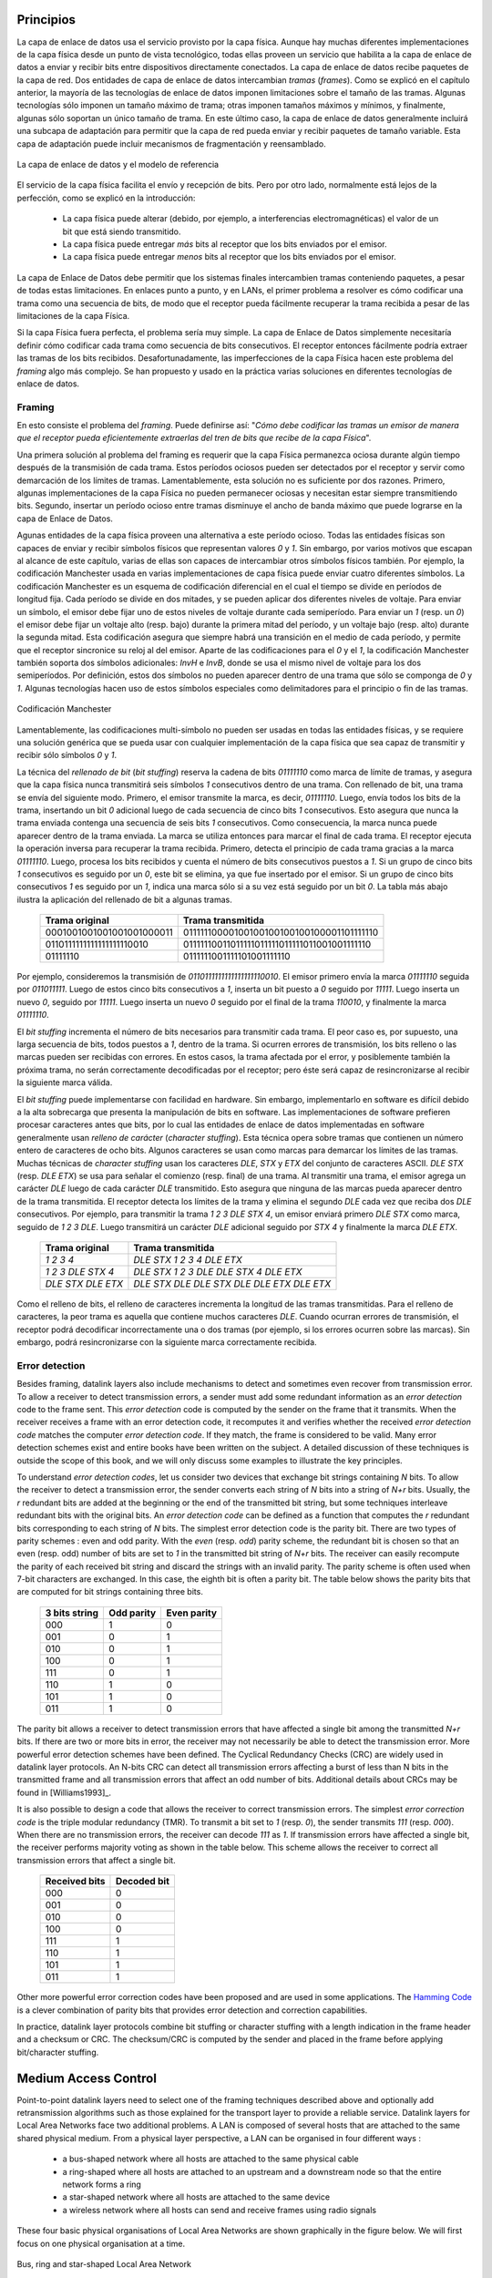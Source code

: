 .. Copyright |copy| 2010 by Olivier Bonaventure
.. This file is licensed under a `creative commons licence <http://creativecommons.org/licenses/by/3.0/>`_

Principios
##########

.. The datalink layer uses the service provided by the physical layer. Although there are many different implementations of the physical layer from a technological perspective, they all provide a service that enables the datalink layer to send and receive bits between directly connected devices. The datalink layer receives packets from the network layer. Two datalink layer entities exchange `frames`. As explained in the previous chapter, most datalink layer technologies impose limitations on the size of the frames. Some technologies only impose a maximum frame size, others enforce both minimum and maximum frames sizes and finally some technologies only support a single frame size. In the latter case, the datalink layer will usually include an adaptation sublayer to allow the network layer to send and receive variable-length packets. This adaptation layer may include fragmentation and reassembly mechanisms.
La capa de enlace de datos usa el servicio provisto por la capa física. Aunque hay muchas diferentes implementaciones de la capa física desde un punto de vista tecnológico, todas ellas proveen un servicio que habilita a la capa de enlace de datos a enviar y recibir bits entre dispositivos directamente conectados. La capa de enlace de datos recibe paquetes de la capa de red. Dos entidades de capa de enlace de datos intercambian `tramas` (`frames`). Como se explicó en el capítulo anterior, la mayoría de las tecnologías de enlace de datos imponen limitaciones sobre el tamaño de las tramas. Algunas tecnologías sólo imponen un tamaño máximo de trama; otras imponen tamaños máximos y mínimos, y finalmente, algunas sólo soportan un único tamaño de trama. En este último caso, la capa de enlace de datos generalmente incluirá una subcapa de adaptación para permitir que la capa de red pueda enviar y recibir paquetes de tamaño variable. Esta capa de adaptación puede incluir mecanismos de fragmentación y reensamblado.


.. figure:: png/lan-fig-003-c.png
   :align: center
   :scale: 70
   
   La capa de enlace de datos y el modelo de referencia 
..   The datalink layer and the reference model


.. The physical layer service facilitates the sending and receiving of bits. Furthermore, it is usually far from perfect as explained in the introduction :
El servicio de la capa física facilita el envío y recepción de bits. Pero por otro lado, normalmente está lejos de la perfección, como se explicó en la introducción:

 - La capa física puede alterar (debido, por ejemplo, a interferencias electromagnéticas) el valor de un bit que está siendo transmitido. 
 - La capa física puede entregar `más` bits al receptor que los bits enviados por el emisor.
 - La capa física puede entregar `menos` bits al receptor que los bits enviados por el emisor.

.. - the Physical layer may change, e.g. due to electromagnetic interferences, the value of a bit being transmitted
.. - the Physical layer may deliver `more` bits to the receiver than the bits sent by the sender
.. - the Physical layer may deliver `fewer` bits to the receiver than the bits sent by the sender

.. The datalink layer must allow endsystems to exchange frames containing packets despite all of these limitations. On point-to-point links and Local Area Networks, the first problem to be solved is how to encode a frame as a sequence of bits, so that the receiver can easily recover the received frame despite the limitations of the physical layer.
La capa de Enlace de Datos debe permitir que los sistemas finales intercambien tramas conteniendo paquetes, a pesar de todas estas limitaciones. En enlaces punto a punto, y en LANs, el primer problema a resolver es cómo codificar una trama como una secuencia de bits, de modo que el receptor pueda fácilmente recuperar la trama recibida a pesar de las limitaciones de la capa Física.




.. index:: framing

.. If the physical layer were perfect, the problem would be very simple. The datalink layer would simply need to define how to encode each frame as a sequence of consecutive bits. The receiver would then easily be able to extract the frames from the received bits. Unfortunately, the imperfections of the physical layer make this framing problem slightly more complex. Several solutions have been proposed and are used in practice in different datalink layer technologies.
Si la capa Física fuera perfecta, el problema sería muy simple. La capa de Enlace de Datos simplemente necesitaría definir cómo codificar cada trama como secuencia de bits consecutivos. El receptor entonces fácilmente podría extraer las tramas de los bits recibidos. Desafortunadamente, las imperfecciones de la capa Física hacen este problema del `framing` algo más complejo. Se han propuesto y usado en la práctica varias soluciones en diferentes tecnologías de enlace de datos.

Framing
=======

.. This is the `framing` problem. It can be defined as : "`How does a sender encode frames so that the receiver can efficiently extract them from the stream of bits that it receives from the physical layer`". 
En esto consiste el problema del `framing`. Puede definirse así: "`Cómo debe codificar las tramas un emisor de manera que el receptor pueda eficientemente extraerlas del tren de bits que recibe de la capa Física`".

.. A first solution to solve the framing problem is to require the physical layer to remain idle for some time after the transmission of each frame. These idle periods can be detected by the receiver and serve as a marker to delineate frame boundaries. Unfortunately, this solution is not sufficient for two reasons. First, some physical layers cannot remain idle and always need to transmit bits. Second, inserting an idle period between frames decreases the maximum bandwidth that can be achieved by the datalink layer.
Una primera solución al problema del framing es requerir que la capa Física permanezca ociosa durante algún tiempo después de la transmisión de cada trama. Estos períodos ociosos pueden ser detectados por el receptor y servir como demarcación de los límites de tramas. Lamentablemente, esta solución no es suficiente por dos razones. Primero, algunas implementaciones de la capa Física no pueden permanecer ociosas y necesitan estar siempre transmitiendo bits. Segundo, insertar un período ocioso entre tramas disminuye el ancho de banda máximo que puede lograrse en la capa de Enlace de Datos.

.. index:: Manchester encoding

.. Some physical layers provide an alternative to this idle period. All physical layers are able to send and receive physical symbols that represent values `0` and `1`. However, for various reasons that are outside the scope of this chapter, several physical layers are able to exchange other physical symbols as well. For example, the Manchester encoding used in several physical layers can send four different symbols. The Manchester encoding is a differential encoding scheme in which time is divided into fixed-length periods. Each period is divided in two halves and two different voltage levels can  be applied. To send a symbol, the sender must set one of these two voltage levels during each half period. To send a `1` (resp. `0`), the sender must set a high (resp. low) voltage during the first half of the period and a low (resp. high) voltage during the second half. This encoding ensures that there will be a transition at the middle of each period and allows the receiver to synchronise its clock to the sender's clock. Apart from the encodings for `0` and `1`, the Manchester encoding also supports two additional symbols : `InvH` and `InvB`  where the same voltage level is used for the two half periods. By definition, these two symbols cannot appear inside a frame which is only composed of `0` and `1`. Some technologies use these special symbols as markers for the beginning or end of frames.

Agunas entidades de la capa física proveen una alternativa a este período ocioso. Todas las entidades físicas son capaces de enviar y recibir símbolos físicos que representan valores `0` y `1`. Sin embargo, por varios motivos que escapan al alcance de este capítulo, varias de ellas son capaces de intercambiar otros símbolos físicos también. Por ejemplo, la codificación Manchester usada en varias implementaciones de capa física puede enviar cuatro diferentes símbolos. La codificación Manchester es un esquema de codificación diferencial en el cual el tiempo se divide en períodos de longitud fija. Cada período se divide en dos mitades, y se pueden aplicar dos diferentes niveles de voltaje. Para enviar un símbolo, el emisor debe fijar uno de estos niveles de voltaje durante cada semiperíodo. Para enviar un `1` (resp. un `0`) el emisor debe fijar un voltaje alto (resp. bajo) durante la primera mitad del período, y un voltaje bajo (resp. alto) durante la segunda mitad. Esta codificación asegura que siempre habrá una transición en el medio de cada período, y permite que el receptor sincronice su reloj al del emisor. Aparte de las codificaciones para el `0` y el `1`, la codificación Manchester también soporta dos símbolos adicionales: `InvH` e `InvB`, donde se usa el mismo nivel de voltaje para los dos semiperíodos. Por definición, estos dos símbolos no pueden aparecer dentro de una trama que sólo se componga de `0` y `1`. Algunas tecnologías hacen uso de estos símbolos especiales como delimitadores para el principio o fin de las tramas.

.. figure:: png/lan-fig-006-c.png
   :align: center
   :scale: 70
   
   Codificación Manchester
..   Manchester encoding

.. index:: bit stuffing, stuffing (bit)

.. Unfortunately, multi-symbol encodings cannot be used by all physical layers and a generic solution which can be used with any physical layer that is able to transmit and receive only `0` and `1` is required. This generic solution is called `stuffing` and two variants exist : `bit stuffing` and `character stuffing`. To enable a receiver to easily delineate the frame boundaries, these two techniques reserve special bit strings as frame boundary markers and encode the frames so that these special bit strings do not appear inside the frames.
Lamentablemente, las codificaciones multi-símbolo no pueden ser usadas en todas las entidades físicas, y se requiere una solución genérica que se pueda usar con cualquier implementación de la capa física que sea capaz de transmitir y recibir sólo símbolos `0` y `1`.

.. `Bit stuffing` reserves the `01111110` bit string as the frame boundary marker and ensures that there will never be six consecutive `1` symbols transmitted by the physical layer inside a frame. With bit stuffing, a frame is sent as follows. First, the sender transmits the marker, i.e. `01111110`. Then, it sends all the bits of the frame and inserts an additional bit set to `0` after each sequence of five consecutive `1` bits. This ensures that the sent frame never contains a sequence of six consecutive bits set to `1`. As a consequence, the marker pattern cannot appear inside the frame sent. The marker is also sent to mark the end of the frame. The receiver performs the opposite to decode a received frame. It first detects the beginning of the frame thanks to the `01111110` marker. Then, it processes the received bits and counts the number of consecutive bits set to `1`. If a `0` follows five consecutive bits set to `1`, this bit is removed since it was inserted by the sender. If a `1` follows five consecutive bits sets to `1`, it indicates a marker if it is followed by a bit set to `0`. The table below illustrates the application of bit stuffing to some frames.

La técnica del `rellenado de bit` (`bit stuffing`) reserva la cadena de bits `01111110` como  marca de límite de tramas, y asegura que la capa física nunca transmitirá seis símbolos `1` consecutivos dentro de una trama. Con rellenado de bit, una trama se envía del siguiente modo. Primero, el emisor transmite la marca, es decir, `01111110`. Luego, envía todos los bits de la trama, insertando un bit `0` adicional luego de cada secuencia de cinco bits `1` consecutivos. Esto asegura que nunca la trama enviada contenga una secuencia de seis bits `1` consecutivos. Como consecuencia, la marca nunca puede aparecer dentro de la trama enviada. La marca se utiliza entonces para marcar el final de cada trama. El receptor ejecuta la operación inversa para recuperar la trama recibida. Primero, detecta el principio de cada trama gracias a la marca `01111110`. Luego, procesa los bits recibidos y cuenta el número de bits consecutivos puestos a `1`. Si un  grupo de cinco bits `1` consecutivos es seguido por un `0`, este bit se elimina, ya que fue insertado por el emisor. Si un grupo de cinco bits consecutivos `1` es seguido por un `1`, indica una marca sólo si a su vez está seguido por un bit `0`. La tabla más abajo ilustra la aplicación del rellenado de bit a algunas tramas.

 ===========================   =============================================
 Trama original	      	       Trama transmitida
 ===========================   =============================================
 0001001001001001001000011     01111110000100100100100100100001101111110
 0110111111111111111110010     01111110011011111011111011111011001001111110
 01111110		       0111111001111101001111110
 ===========================   =============================================
 

.. For example, consider the transmission of `0110111111111111111110010`. The sender will first send the `01111110` marker followed by `011011111`. After these five consecutive bits set to `1`, it inserts a bit set to `0` followed by `11111`. A new `0` is inserted, followed by `11111`. A new `0` is inserted followed by the end of the frame `110010` and the `01111110` marker.
Por ejemplo, consideremos la transmisión de `0110111111111111111110010`. El emisor primero envía la marca `01111110` seguida por `011011111`. Luego de estos cinco bits consecutivos a `1`, inserta un bit puesto a `0` seguido por  `11111`. Luego inserta un nuevo `0`, seguido por `11111`. Luego inserta un nuevo `0` seguido por el final de la trama `110010`, y finalmente la marca `01111110`.


.. `Bit stuffing` increases the number of bits required to transmit each frame. The worst case for bit stuffing is of course a long sequence of bits set to `1` inside the frame. If transmission errors occur, stuffed bits or markers can be in error. In these cases, the frame affected by the error and possibly the next frame will not be correctly decoded by the receiver, but it will be able to resynchronise itself at the next valid marker. 
El `bit stuffing` incrementa el número de bits necesarios para transmitir cada trama. El peor caso es, por supuesto, una larga secuencia de bits, todos puestos a `1`, dentro de la trama. Si ocurren errores de transmisión, los bits relleno o las marcas pueden ser recibidas con errores. En estos casos, la trama afectada por el error, y posiblemente también la próxima trama, no serán correctamente decodificadas por el receptor; pero éste será capaz de resincronizarse al recibir la siguiente marca válida.

.. index:: character stuffing, stuffing (character), relleno de carácter

.. `Bit stuffing` can be easily implemented in hardware. However, implementing it in software is difficult given the higher overhead of bit manipulations in software. Software implementations prefer to process characters than bits, software-based datalink layers usually use `character stuffing`. This technique operates on frames that contain an integer number of 8-bit characters. Some characters are used as markers to delineate the frame boundaries. Many `character stuffing` techniques use the `DLE`, `STX` and `ETX` characters of the ASCII character set. `DLE STX` (resp. `DLE ETX`) is used to mark the beginning (end) of a frame. When transmitting a frame, the sender adds a `DLE` character after each transmitted `DLE` character. This ensures that none of the markers can appear inside the transmitted frame. The receiver detects the frame boundaries and removes the second `DLE` when it receives two consecutive `DLE` characters. For example, to transmit frame `1 2 3 DLE STX 4`, a sender will first send `DLE STX` as a marker, followed by `1 2 3 DLE`. Then, the sender transmits an additional `DLE` character followed by `STX 4` and the `DLE ETX` marker.

El `bit stuffing` puede implementarse con facilidad en hardware. Sin embargo, implementarlo en software es difícil debido a la alta sobrecarga que presenta la manipulación de bits en software. Las implementaciones de software prefieren procesar caracteres antes que bits, por lo cual las entidades de enlace de datos implementadas en software generalmente usan `relleno de carácter` (`character stuffing`). Esta técnica opera sobre tramas que contienen un número entero de caracteres de ocho bits. Algunos caracteres se usan como marcas para demarcar los límites de las tramas.  Muchas técnicas de `character stuffing` usan los caracteres `DLE`, `STX` y `ETX` del conjunto de caracteres ASCII. `DLE STX` (resp. `DLE ETX`) se usa para señalar el comienzo (resp. final) de una trama. Al transmitir una trama, el emisor agrega un carácter `DLE` luego de cada carácter `DLE` transmitido. Esto asegura que ninguna de las marcas pueda aparecer dentro de la trama transmitida. El receptor detecta los límites de la trama y elimina el segundo `DLE` cada vez que reciba dos `DLE` consecutivos. Por ejemplo, para transmitir la trama `1 2 3 DLE STX 4`, un emisor enviará primero `DLE STX` como marca, seguido de `1 2 3 DLE`. Luego transmitirá un carácter `DLE` adicional seguido por `STX 4` y finalmente la marca `DLE ETX`.

 ===========================   =============================================
 Trama original	      	       Trama transmitida
 ===========================   =============================================
 `1 2 3 4`		       `DLE STX 1 2 3 4 DLE ETX`
 `1 2 3 DLE STX 4`	       `DLE STX 1 2 3 DLE DLE STX 4 DLE ETX`
 `DLE STX DLE ETX`	       `DLE STX DLE DLE STX DLE DLE ETX DLE ETX`
 ===========================   =============================================

.. `Character stuffing` , like bit stuffing, increases the length of the transmitted frames. For `character stuffing`, the worst frame is a frame containing many `DLE` characters. When transmission errors occur, the receiver may incorrectly decode one or two frames (e.g. if the errors occur in the markers). However, it will be able to resynchronise itself with the next correctly received markers.
Como el relleno de bits, el relleno de caracteres incrementa la longitud de las tramas transmitidas. Para el relleno de caracteres, la peor trama es aquella que contiene muchos caracteres `DLE`. Cuando ocurran errores de transmisión, el receptor podrá decodificar incorrectamente una o dos tramas (por ejemplo, si los errores ocurren sobre las marcas). Sin embargo, podrá resincronizarse con la siguiente marca correctamente recibida.

Error detection
===============

Besides framing, datalink layers also include mechanisms to detect and sometimes even recover from transmission error. To allow a receiver to detect transmission errors, a sender must add some redundant information as an `error detection` code to the frame sent. This `error detection` code is computed by the sender on the frame that it transmits. When the receiver receives a frame with an error detection code, it recomputes it and verifies whether the received `error detection code` matches the computer `error detection code`. If they match, the frame is considered to be valid. Many error detection schemes exist and entire books have been written on the subject. A detailed discussion of these techniques is outside the scope of this book, and we will only discuss some examples to illustrate the key principles.

To understand `error detection codes`, let us consider two devices that exchange bit strings containing `N` bits. To allow the receiver to detect a transmission error, the sender converts each string of `N` bits into a string of `N+r` bits. Usually, the `r` redundant bits are added at the beginning or the end of the transmitted bit string, but some techniques interleave redundant bits with the original bits. An `error detection code` can be defined as a function that computes the `r` redundant bits corresponding to each string of `N` bits. The simplest error detection code is the parity bit. There are two types of parity schemes : even and odd parity. With the `even` (resp. `odd`) parity scheme, the redundant bit is chosen so that an even (resp. odd) number of bits are set to `1` in the transmitted bit string of `N+r` bits. The receiver can easily recompute the parity of each received bit string and discard the strings with an invalid parity. The parity scheme is often used when 7-bit characters are exchanged. In this case, the eighth bit is often a parity bit. The table below shows the parity bits that are computed for bit strings containing three bits. 

  ====================    ==========   	   ===========
  3 bits string		  Odd parity	   Even parity	 
  ====================    ==========	   ===========
  000	     		  1		   0
  001			  0		   1
  010			  0		   1
  100			  0		   1
  111			  0		   1
  110			  1		   0
  101			  1		   0
  011			  1		   0
  ====================    ==========       ===========

The parity bit allows a receiver to detect transmission errors that have affected a single bit among the transmitted `N+r` bits. If there are two or more bits in error, the receiver may not necessarily be able to detect the transmission error. More powerful error detection schemes have been defined. The Cyclical Redundancy Checks (CRC) are widely used in datalink layer protocols. An N-bits CRC can detect all transmission errors affecting a burst of less than N bits in the transmitted frame and all transmission errors that affect an odd number of bits. Additional details about CRCs may be found in [Williams1993]_.

It is also possible to design a code that allows the receiver to correct transmission errors. The simplest `error correction code` is the triple modular redundancy (TMR). To transmit a bit set to `1` (resp. `0`), the sender transmits `111` (resp. `000`). When there are no transmission errors, the receiver can decode `111` as `1`. If transmission errors have affected a single bit, the receiver performs majority voting as shown in the table below. This scheme allows the receiver to correct all transmission errors that affect a single bit. 

  ====================    =============
  Received bits           Decoded bit
  ====================    =============
	 000	     		0
	 001			0
	 010			0
	 100			0
	 111			1
	 110			1
	 101			1
	 011			1
  ====================    =============

Other more powerful error correction codes have been proposed and are used in some applications. The `Hamming Code <http://en.wikipedia.org/wiki/Hamming_code>`_ is a clever combination of parity bits that provides error detection and correction capabilities. 


In practice, datalink layer protocols combine bit stuffing or character stuffing with a length indication in the frame header and a checksum or CRC. The checksum/CRC is computed by the sender and placed in the frame before applying bit/character stuffing.


Medium Access Control
#####################

Point-to-point datalink layers need to select one of the framing techniques described above and optionally add retransmission algorithms such as those explained for the transport layer to provide a reliable service. Datalink layers for Local Area Networks face two additional problems. A LAN is composed of several hosts that are attached to the same shared physical medium. From a physical layer perspective, a LAN can be organised in four different ways :

 - a bus-shaped network where all hosts are attached to the same physical cable
 - a ring-shaped where all hosts are attached to an upstream and a downstream node so that the entire network forms a ring
 - a star-shaped network where all hosts are attached to the same device
 - a wireless network where all hosts can send and receive frames using radio signals

These four basic physical organisations of Local Area Networks are shown graphically in the figure below. We will first focus on one physical organisation at a time.

.. figure:: svg/bus-ring-star.png
   :align: center
   :scale: 90
   
   Bus, ring and star-shaped Local Area Network 


.. index:: collision

The common problem among all of these network organisations is how to efficiently share the access to the Local Area Network. If two devices send a frame at the same time, the two electrical, optical or radio signals that correspond to these frames will appear at the same time on the transmission medium and a receiver will not be able to decode either frame. Such simultaneous transmissions are called `collisions`. A `collision` may involve frames transmitted by two or more devices attached to the Local Area Network. Collisions are the main cause of errors in wired Local Area Networks.


All Local Area Network technologies rely on a `Medium Access Control` algorithm to regulate the transmissions to either minimise or avoid collisions. There are two broad families of `Medium Access Control` algorithms :

 #. `Deterministic` or `pessimistic` MAC algorithms. These algorithms assume that collisions are a very severe problem and that they must be completely avoided. These algorithms ensure that at any time, at most one device is allowed to send a frame on the LAN. This is usually achieved by using a distributed protocol which elects one device that is allowed to transmit at each time. A deterministic MAC algorithm ensures that no collision will happen, but there is some overhead in regulating the transmission of all the devices attached to the LAN.
 #. `Stochastic` or `optimistic` MAC algorithms. These algorithms assume that collisions are part of the normal operation of a Local Area Network. They aim to minimise the number of collisions, but they do not try to avoid all collisions. Stochastic algorithms are usually easier to implement than deterministic ones.


We first discuss a simple deterministic MAC algorithm and then we describe several important optimistic algorithms, before coming back to a distributed and deterministic MAC algorithm.


Static allocation methods
=========================

A first solution to share the available resources among all the devices attached to one Local Area Network is to define, `a priori`, the distribution of the transmission resources among the different devices. If `N` devices need to share the transmission capacities of a LAN operating at `b` Mbps, each device could be allocated a bandwidth of :math:`\frac{b}{N}` Mbps. 

.. index:: Frequency Division Multiplexing, FDM

Limited resources need to be shared in other environments than Local Area Networks. Since the first radio transmissions by `Marconi <http://en.wikipedia.org/wiki/Guglielmo_Marconi>`_ more than one century ago, many applications that exchange information through radio signals have been developed. Each radio signal is an electromagnetic wave whose power is centered around a given frequency. The radio spectrum corresponds to frequencies ranging between roughly 3 KHz and 300 GHz. Frequency allocation plans negotiated among governments reserve most frequency ranges for specific applications such as broadcast radio, broadcast television, mobile communications, aeronautical radio navigation, amateur radio, satellite, etc. Each frequency range is then subdivided into channels and each channel can be reserved for a given application, e.g. a radio broadcaster in a given region.


.. index:: Wavelength Division Multiplexing, WDM

`Frequency Division Multiplexing` (FDM) is a static allocation scheme in which a frequency is allocated to each device attached to the shared medium. As each device uses a different transmission frequency, collisions cannot occur. In optical networks, a variant of FDM called `Wavelength Division Multiplexing` (WDM) can be used. An optical fiber can transport light at different wavelengths without interference. With WDM, a different wavelength is allocated to each of the devices that share the same optical fiber.


.. index:: Time Division Multiplexing

`Time Division Multiplexing` (TDM) is a static bandwidth allocation method that was initially defined for the telephone network. In the fixed telephone network, a voice conversation is usually transmitted as a 64 Kbps signal. Thus, a telephone conservation generates 8 KBytes per second or one byte every 125 microseconds. Telephone conversations often need to be multiplexed together on a single line. For example, in Europe, thirty 64 Kbps voice signals are multiplexed over a single 2 Mbps (E1) line. This is done by using  `Time Division Multiplexing` (TDM). TDM divides the transmission opportunities into slots. In the telephone network, a slot corresponds to 125 microseconds. A position inside each slot is reserved for each voice signal. The figure below illustrates TDM on a link that is used to carry four voice conversations. The vertical lines represent the slot boundaries and the letters the different voice conversations. One byte from each voice conversation is sent during each 125 microseconds slot. The byte corresponding to a given conversation is always sent at the same position in each slot.


.. figure:: png/lan-fig-012-c.png
   :align: center
   :scale: 70
   
   Time-division multiplexing 


TDM as shown above can be completely static, i.e. the same conversations always share the link, or dynamic. In the latter case, the two endpoints of the link must exchange messages specifying which conversation uses which byte inside each slot. Thanks to these signalling messages, it is possible to dynamically add and remove voice conversations from a given link. 

TDM and FDM are widely used in telephone networks to support fixed bandwidth conversations. Using them in Local Area Networks that support computers would probably be inefficient. Computers usually do not send information at a fixed rate. Instead, they often have an on-off behaviour. During the on period, the computer tries to send at the highest possible rate, e.g. to transfer a file. During the off period, which is often much longer than the on period, the computer does not transmit any packet. Using a static allocation scheme for computers attached to a LAN would lead to huge inefficiencies, as they would only be able to transmit at :math:`\frac{1}{N}` of the total bandwidth during their on period, despite the fact that the other computers are in their off period and thus do not need to transmit any information. The dynamic MAC algorithms discussed in the remainder of this chapter aim solve this problem.


ALOHA
=====

.. index:: packet radio

In the 1960s, computers were mainly mainframes with a few dozen terminals attached to them. These terminals were usually in the same building as the mainframe and were directly connected to it. In some cases, the terminals were installed in remote locations and connected through a :term:`modem` attached to a :term:`dial-up  line`. The university of Hawaii chose a different organisation. Instead of using telephone lines to connect the distant terminals, they developed the first `packet radio` technology [Abramson1970]_. Until then, computer networks were built on top of either the telephone network or physical cables. ALOHANet showed that it was possible to use radio signals to interconnect computers.

.. index:: ALOHA

The first version of ALOHANet, described in [Abramson1970]_, operated as follows: First, the terminals and the mainframe exchanged fixed-length frames composed of 704 bits. Each frame contained 80 8-bit characters, some control bits and parity information to detect transmission errors. Two channels in the 400 MHz range were reserved for the operation of ALOHANet. The first channel was used by the mainframe to send frames to all terminals. The second channel was shared among all terminals to send frames to the mainframe. As all terminals share the same transmission channel, there is a risk of collision. To deal with this problem as well as transmission errors, the mainframe verified the parity bits of the received frame and sent an acknowledgement on its channel for each correctly received frame. The terminals on the other hand had to retransmit the unacknowledged frames. As for TCP, retransmitting these frames immediately upon expiration of a fixed timeout is not a good approach as several terminals may retransmit their frames at the same time leading to a network collapse. A better approach, but still far from perfect, is for each terminal to wait a random amount of time after the expiration of its retransmission timeout. This avoids synchronisation among multiple retransmitting terminals. 

The pseudo-code below shows the operation of an ALOHANet terminal. We use this python syntax for all Medium Access Control algorithms described in this chapter. The algorithm is applied to each new frame that needs to be transmitted. It attempts to transmit a frame at most `max` times (`while loop`). Each transmission attempt is performed as follows: First, the frame is sent. Each frame is protected by a timeout. Then, the terminal waits for either a valid acknowledgement frame or the expiration of its timeout. If the terminal receives an acknowledgement, the frame has been delivered correctly and the algorithm terminates. Otherwise, the terminal waits for a random time and attempts to retransmit the frame. 

.. code-block:: python

 # ALOHA
 N=1
 while N<= max :
    send(frame)
    wait(ack_on_return_channel or timeout)
    if (ack_on_return_channel):
       	break  # transmission was successful
    else:
	# timeout 
	wait(random_time)
	N=N+1
  else:		
    # Too many transmission attempts

[Abramson1970]_ analysed the performance of ALOHANet under particular assumptions and found that ALOHANet worked well when the channel was lightly loaded. In this case, the frames are rarely retransmitted and the `channel traffic`, i.e. the total number of (correct and retransmitted) frames transmitted per unit of time is close to the `channel utilization`, i.e. the number of correctly transmitted frames per unit of time. Unfortunately, the analysis also reveals that the `channel utilization` reaches its maximum at :math:`\frac{1}{2 \times e}=0.186` times the channel bandwidth. At higher utilization, ALOHANet becomes unstable and the network collapses due to collided retransmissions.


.. note:: Amateur packet radio

 Packet radio technologies have evolved in various directions since the first experiments performed at the University of Hawaii. The Amateur packet radio service developed by amateur radio operators is one of the descendants ALOHANet. Many amateur radio operators are very interested in new technologies and they often spend countless hours developing new antennas or transceivers. When the first personal computers appeared, several amateur radio operators designed radio modems and their own datalink layer protocols [KPD1985]_ [BNT1997]_. This network grew and it was possible to connect to servers in several European countries by only using packet radio relays. Some amateur radio operators also developed TCP/IP protocol stacks that were used over the packet radio service. Some parts of the `amateur packet radio network <http://www.ampr.org/>`_ are connected to the global Internet and use the `44.0.0.0/8` prefix. 

.. index:: slotted ALOHA

Many improvements to ALOHANet have been proposed since the publication of [Abramson1970]_, and this technique, or some of its variants, are still found in wireless networks today. The slotted technique proposed in [Roberts1975]_ is important because it shows that a simple modification can significantly improve channel utilization. Instead of allowing all terminals to transmit at any time, [Roberts1975]_ proposed to divide time into slots and allow terminals to transmit only at the beginning of each slot. Each slot corresponds to the time required to transmit one fixed size frame. In practice, these slots can be imposed by a single clock that is received by all terminals. In ALOHANet, it could have been located on the central mainframe. The analysis in [Roberts1975]_ reveals that this simple modification improves the channel utilization by a factor of two. 
	
.. index:: CSMA, Carrier Sense Multiple Access


Carrier Sense Multiple Access
=============================


ALOHA and slotted ALOHA can easily be implemented, but unfortunately, they can only be used in networks that are very lightly loaded. Designing a network for a very low utilisation is possible, but it clearly increases the cost of the network. To overcome the problems of ALOHA, many Medium Access Control mechanisms have been proposed which improve channel utilization. Carrier Sense Multiple Access (CSMA) is a significant improvement compared to ALOHA. CSMA requires all nodes to listen to the transmission channel to verify that it is free before transmitting a frame [KT1975]_. When a node senses the channel to be busy, it defers its transmission until the channel becomes free again. The pseudo-code below provides a more detailed description of the operation of CSMA. 

.. index:: persistent CSMA, CSMA (persistent)

.. code-block:: text

  # persistent CSMA
  N=1
  while N<= max :
    wait(channel_becomes_free)
    send(frame)
    wait(ack or timeout)
    if ack :
       	break  # transmission was successful
    else :
	# timeout 
	N=N+1
  # end of while loop 
    # Too many transmission attempts

The above pseudo-code is often called `persistent CSMA` [KT1975]_ as the terminal will continuously listen to the channel and transmit its frame as soon as the channel becomes free. Another important variant of CSMA is the `non-persistent CSMA` [KT1975]_. The main difference between persistent and non-persistent CSMA described in the pseudo-code below is that a non-persistent CSMA node does not continuously listen to the channel to determine when it becomes free. When a non-persistent CSMA terminal senses the transmission channel to be busy, it waits for a random time before sensing the channel again. This improves channel utilization compared to persistent CSMA. With persistent CSMA, when two terminals sense the channel to be busy, they will both transmit (and thus cause a collision) as soon as the channel becomes free. With non-persistent CSMA, this synchronisation does not occur, as the terminals wait a random time after having sensed the transmission channel. However, the higher channel utilization achieved by non-persistent CSMA comes at the expense of a slightly higher waiting time in the terminals when the network is lightly loaded. 


.. index:: non-persistent CSMA, CSMA (non-persistent)

.. code-block:: text

 # Non persistent CSMA
 N=1
 while N<= max :
    listen(channel)
    if free(channel):
       send(frame)	
       wait(ack or timeout)
       if received(ack) :
       	  break  # transmission was successful
       else :
	  # timeout 
	  N=N+1
    else:
       wait(random_time)
  # end of while loop		
    # Too many transmission attempts

[KT1975]_ analyzes in detail the performance of several CSMA variants. Under some assumptions about the transmission channel and the traffic, the analysis compares ALOHA, slotted ALOHA, persistent and non-persistent CSMA. Under these assumptions, ALOHA achieves a channel utilization of only 18.4% of the channel capacity. Slotted ALOHA is able to use 36.6% of this capacity. Persistent CSMA improves the utilization by reaching 52.9% of the capacity while non-persistent CSMA achieves 81.5% of the channel capacity. 

.. index:: Carrier Sense Multiple Access with Collision Detection, CSMA/CD

Carrier Sense Multiple Access with Collision Detection
======================================================


.. index:: speed of light

CSMA improves channel utilization compared to ALOHA. However, the performance can still be improved, especially in wired networks. Consider the situation of two terminals that are connected to the same cable. This cable could, for example, be a coaxial cable as in the early days of Ethernet [Metcalfe1976]_. It could also be built with twisted pairs. Before extending CSMA, it is useful to understand more intuitively, how frames are transmitted in such a network and how collisions can occur. The figure below illustrates the physical transmission of a frame on such a cable. To transmit its frame, host A must send an electrical signal on the shared medium. The first step is thus to begin the transmission of the electrical signal. This is point `(1)` in the figure below. This electrical signal will travel along the cable. Although electrical signals travel fast, we know that information cannot travel faster than the speed of light (i.e. 300.000 kilometers/second). On a coaxial cable, an electrical signal is slightly slower than the speed of light and 200.000 kilometers per second is a reasonable estimation. This implies that if the cable has a length of one kilometer, the electrical signal will need 5 microseconds to travel from one end of the cable to the other. The ends of coaxial cables are equipped with termination points that ensure that the electrical signal is not reflected back to its source. This is illustrated at point `(3)` in the figure, where the electrical signal has reached the left endpoint and host B. At this point, B starts to receive the frame being transmitted by A. Notice that there is a delay between the transmission of a bit on host A and its reception by host B. If there were other hosts attached to the cable, they would receive the first bit of the frame at slightly different times. As we will see later, this timing difference is a key problem for MAC algorithms. At point `(4)`, the electrical signal has reached both ends of the cable and occupies it completely. Host A continues to transmit the electrical signal until the end of the frame. As shown at point `(5)`, when the sending host stops its transmission, the electrical signal corresponding to the end of the frame leaves the coaxial cable. The channel becomes empty again once the entire electrical signal has been removed from the cable.

.. figure:: png/lan-fig-024-c.png
   :align: center
   :scale: 70
   
   Frame transmission on a shared bus 

Now that we have looked at how a frame is actually transmitted as an electrical signal on a shared bus, it is interesting to look in more detail at what happens when two hosts transmit a frame at almost the same time. This is illustrated in the figure below, where hosts A and B start their transmission at the same time (point `(1)`). At this time, if host C senses the channel, it will consider it to be free. This will not last a long time and at point `(2)` the electrical signals from both host A and host B reach host C. The combined electrical signal (shown graphically as the superposition of the two curves in the figure) cannot be decoded by host C. Host C detects a collision, as it receives a signal that it cannot decode. Since host C cannot decode the frames, it cannot determine which hosts are sending the colliding frames. Note that host A (and host B) will detect the collision after host C (point `(3)` in the figure below).


.. figure:: png/lan-fig-025-c.png
   :align: center
   :scale: 70
   
   Frame collision on a shared bus 



.. index:: collision detection, jamming

As shown above, hosts detect collisions when they receive an electrical signal that they cannot decode. In a wired network, a host is able to detect such a collision both while it is listening (e.g. like host C in the figure above) and also while it is sending its own frame. When a host transmits a frame, it can compare the electrical signal that it transmits with the electrical signal that it senses on the wire. At points `(1)` and `(2)` in the figure above, host A senses only its own signal. At point `(3)`, it senses an electrical signal that differs from its own signal and can thus detects the collision. At this point, its frame is corrupted and it can stop its transmission. The ability to detect collisions while transmitting is the starting point for the `Carrier Sense Multiple Access with Collision Detection (CSMA/CD)` Medium Access Control algorithm, which is used in Ethernet networks [Metcalfe1976]_ [802.3]_ . When an Ethernet host detects a collision while it is transmitting, it immediately stops its transmission. Compared with pure CSMA, CSMA/CD is an important improvement since when collisions occur, they only last until colliding hosts have detected it and stopped their transmission. In practice, when a host detects a collision, it sends a special jamming signal on the cable to ensure that all hosts have detected the collision.


To better understand these collisions, it is useful to analyse what would be the worst collision on a shared bus network. Let us consider a wire with two hosts attached at both ends, as shown in the figure below. Host A starts to transmit its frame and its electrical signal is propagated on the cable. Its propagation time depends on the physical length of the cable and the speed of the electrical signal. Let us use :math:`\tau` to represent this propagation delay in seconds. Slightly less than :math:`\tau` seconds after the beginning of the transmission of A's frame, B decides to start transmitting its own frame. After :math:`\epsilon` seconds, B senses A's frame, detects the collision and stops transmitting. The beginning of B's frame travels on the cable until it reaches host A. Host A can thus detect the collision at time :math:`\tau-\epsilon+\tau \approx 2\times\tau`. An important point to note is that a collision can only occur during the first :math:`2\times\tau` seconds of its transmission. If a collision did not occur during this period, it cannot occur afterwards since the transmission channel is busy after :math:`\tau` seconds and CSMA/CD hosts sense the transmission channel before transmitting their frame. 


.. figure:: png/lan-fig-027-c.png
   :align: center
   :scale: 70
   
   The worst collision on a shared bus


Furthermore, on the wired networks where CSMA/CD is used, collisions are almost the only cause of transmission errors that affect frames. Transmission errors that only affect a few bits inside a frame seldom occur in these wired networks. For this reason, the designers of CSMA/CD chose to completely remove the acknowledgement frames in the datalink layer. When a host transmits a frame, it verifies whether its transmission has been affected by a collision. If not, given the negligible Bit Error Ratio of the underlying network, it assumes that the frame was received correctly by its destination. Otherwise the frame is retransmitted after some delay.


Removing acknowledgements is an interesting optimisation as it reduces the number of frames that are exchanged on the network and the number of frames that need to be processed by the hosts. However, to use this optimisation, we must ensure that all hosts will be able to detect all the collisions that affect their frames. The problem is important for short frames. Let us consider two hosts, A and B, that are sending a small frame to host C as illustrated in the figure below. If the frames sent by A and B are very short, the situation illustrated below may occur. Hosts A and B send their frame and stop transmitting (point `(1)`). When the two short frames arrive at the location of host C, they collide and host C cannot decode them (point `(2)`). The two frames are absorbed by the ends of the wire. Neither host A nor host B have detected the collision. They both consider their frame to have been received correctly by its destination.


.. figure:: png/lan-fig-026-c.png
   :align: center
   :scale: 70
   
   The short-frame collision problem



.. index:: slot time (Ethernet)

To solve this problem, networks using CSMA/CD require hosts to transmit for at least :math:`2\times\tau` seconds. Since the network transmission speed is fixed for a given network technology, this implies that a technology that uses CSMA/CD enforces a minimum frame size. In the most popular CSMA/CD technology, Ethernet, :math:`2\times\tau` is called the `slot time` [#fslottime]_. 



.. index:: binary exponential back-off (CSMA/CD)

The last innovation introduced by CSMA/CD is the computation of the retransmission timeout. As for ALOHA, this timeout cannot be fixed, otherwise hosts could become synchronised and always retransmit at the same time. Setting such a timeout is always a compromise between the network access delay and the amount of collisions. A short timeout would lead to a low network access delay but with a higher risk of collisions. On the other hand, a long timeout would cause a long network access delay but a lower risk of collisions. The `binary exponential back-off` algorithm was introduced in CSMA/CD networks to solve this problem.

To understand `binary exponential back-off`, let us consider a collision caused by exactly two hosts. Once it has detected the collision, a host can either retransmit its frame immediately or defer its transmission for some time. If each colliding host flips a coin to decide whether to retransmit immediately or to defer its retransmission, four cases are possible :

 1. Both hosts retransmit immediately and a new collision occurs
 2. The first host retransmits immediately and the second defers its retransmission
 3. The second host retransmits immediately and the first defers its retransmission
 4. Both hosts defer their retransmission and a new collision occurs

In the second and third cases, both hosts have flipped different coins. The delay chosen by the host that defers its retransmission should be long enough to ensure that its retransmission will not collide with the immediate retransmission of the other host. However the delay should not be longer than the time necessary to avoid the collision, because if both hosts decide to defer their transmission, the network will be idle during this delay. The `slot time` is the optimal delay since it is the shortest delay that ensures that the first host will be able to retransmit its frame completely without any collision. 

If two hosts are competing, the algorithm above will avoid a second collision 50% of the time. However, if the network is heavily loaded, several hosts may be competing at the same time. In this case, the hosts should be able to automatically adapt their retransmission delay. The `binary exponential back-off` performs this adaptation based on the number of collisions that have affected a frame. After the first collision, the host flips a coin and waits 0 or 1 `slot time`. After the second collision, it generates a random number and waits 0, 1, 2 or 3 `slot times`, etc. The duration of the waiting time is doubled after each collision. The complete pseudo-code for the CSMA/CD algorithm is shown in the figure below. 


.. code-block:: text

 # CSMA/CD pseudo-code
 N=1
 while N<= max :
    wait(channel_becomes_free)
    send(frame)   
    wait_until (end_of_frame) or (collision)	
    if collision detected:
	stop transmitting
	send(jamming)
	k = min (10, N)
	r = random(0, 2k - 1) * slotTime
	wait(r*slotTime)
	N=N+1
    else :	
        wait(inter-frame_delay)
	break
  # end of while loop	
    # Too many transmission attempts
	

The inter-frame delay used in this pseudo-code is a short delay corresponding to the time required by a network adapter to switch from transmit to receive mode. It is also used to prevent a host from sending a continuous stream of frames without leaving any transmission opportunities for other hosts on the network. This contributes to the fairness of CSMA/CD. Despite this delay, there are still conditions where CSMA/CD is not completely fair [RY1994]_. Consider for example a network with two hosts : a server sending long frames and a client sending acknowledgments. Measurements reported in [RY1994]_ have shown that there are situations where the client could suffer from repeated collisions that lead it to wait for long periods of time due to the exponential back-off algorithm. 


.. [#fslottime] This name should not be confused with the duration of a transmission slot in slotted ALOHA. In CSMA/CD networks, the slot time is the time during which a collision can occur at the beginning of the transmission of a frame. In slotted ALOHA, the duration of a slot is the transmission time of an entire fixed-size frame.


.. index:: Carrier Sense Multiple Access with Collision Avoidance, CSMA/CA

Carrier Sense Multiple Access with Collision Avoidance
======================================================

The `Carrier Sense Multiple Access with Collision Avoidance` (CSMA/CA) Medium Access Control algorithm was designed for the popular WiFi wireless network technology [802.11]_. CSMA/CA also senses the transmission channel before transmitting a frame. Furthermore, CSMA/CA tries to avoid collisions by carefully tuning the timers used by CSMA/CA devices.


.. index:: Short Inter Frame Spacing, SIFS

CSMA/CA uses acknowledgements like CSMA. Each frame contains a sequence number and a CRC. The CRC is used to detect transmission errors while the sequence number is used to avoid frame duplication. When a device receives a correct frame, it returns a special acknowledgement frame to the sender. CSMA/CA introduces a small delay, named `Short Inter Frame Spacing`  (SIFS), between the reception of a frame and the transmission of the acknowledgement frame. This delay corresponds to the time that is required to switch the radio of a device between the reception and transmission modes.


.. index:: Distributed Coordination Function Inter Frame Space, DIFS, Extended Inter Frame Space, EIFS

Compared to CSMA, CSMA/CA defines more precisely when a device is allowed to send a frame. First, CSMA/CA defines two delays : `DIFS` and `EIFS`. To send a frame, a device must first wait until the channel has been idle for at least the `Distributed Coordination Function Inter Frame Space` (DIFS) if the previous frame was received correctly. However, if the previously received frame was corrupted, this indicates that there are collisions and the device must sense the channel idle for at least the `Extended Inter Frame Space` (EIFS), with :math:`SIFS<DIFS<EIFS`. The exact values for SIFS, DIFS and EIFS depend on the underlying physical layer [802.11]_. 

The figure below shows the basic operation of CSMA/CA devices. Before transmitting, host `A` verifies that the channel is empty for a long enough period. Then, its sends its data frame. After checking the validity of the received frame, the recipient sends an acknowledgement frame after a short SIFS delay. Host `C`, which does not participate in the frame exchange, senses the channel to be busy at the beginning of the data frame. Host `C` can use this information to determine how long the channel will be busy for. Note that as :math:`SIFS<DIFS<EIFS`, even a device that would start to sense the channel immediately after the last bit of the data frame could not decide to transmit its own frame during the transmission of the acknowledgement frame.


.. figure:: svg/datalink-fig-006-c.png
   :align: center
   :scale: 70
   
   Operation of a CSMA/CA device



.. index:: slotTime (CSMA/CA)

The main difficulty with CSMA/CA is when two or more devices transmit at the same time and cause collisions. This is illustrated in the figure below, assuming a fixed timeout after the transmission of a data frame. With CSMA/CA, the timeout after the transmission of a data frame is very small, since it corresponds to the SIFS plus the time required to transmit the acknowledgement frame.

.. figure:: svg/datalink-fig-007-c.png
   :align: center
   :scale: 70
   
   Collisions with CSMA/CA 

To deal with this problem, CSMA/CA relies on a backoff timer. This backoff timer is a random delay that is chosen by each device in a range that depends on the number of retransmissions for the current frame. The range grows exponentially with the retransmissions as in CSMA/CD. The minimum range for the backoff timer is :math:`[0,7*slotTime]` where the `slotTime` is a parameter that depends on the underlying physical layer. Compared to CSMA/CD's exponential backoff, there are two important differences to notice. First, the initial range for the backoff timer is seven times larger. This is because it is impossible in CSMA/CA to detect collisions as they happen. With CSMA/CA, a collision may affect the entire frame while with CSMA/CD it can only affect the beginning of the frame. Second, a CSMA/CA device must regularly sense the transmission channel during its back off timer. If the channel becomes busy (i.e. because another device is transmitting), then the back off timer must be frozen until the channel becomes free again. Once the channel becomes free, the back off timer is restarted. This is in contrast with CSMA/CD where the back off is recomputed after each collision. This is illustrated in the figure below. Host `A` chooses a smaller backoff than host `C`. When `C` senses the channel to be busy, it freezes its backoff timer and only restarts it once the channel is free again.


.. figure:: svg/datalink-fig-008-c.png
   :align: center
   :scale: 70
   
   Detailed example with CSMA/CA


The pseudo-code below summarises the operation of a CSMA/CA device. The values of the SIFS, DIFS, EIFS and slotTime depend on the underlying physical layer technology [802.11]_

.. code-block:: text

 # CSMA/CA simplified pseudo-code
 N=1
 while N<= max :
    waitUntil(free(channel)) 
    if correct(last_frame) :
       wait(channel_free_during_t >=DIFS)
    else:
       wait(channel_free_during_t >=EIFS)
       	
    back-off_time = int(random[0,min(255,7*(2^(N-1)))])*slotTime
    wait(channel free during backoff_time)
    # backoff timer is frozen while channel is sensed to be busy
    send(frame) 
    wait(ack or timeout)
    if received(ack)
       # frame received correctly
       break
    else:
       # retransmission required
       N=N+1

.. index:: hidden station problem

Another problem faced by wireless networks is often called the `hidden station problem`. In a wireless network, radio signals are not always propagated same way in all directions. For example, two devices separated by a wall may not be able to receive each other's signal while they could both be receiving the signal produced by a third host. This is illustrated in the figure below, but it can happen in other environments. For example, two devices that are on different sides of a hill may not be able to receive each other's signal while they are both able to receive the signal sent by a station at the top of the hill. Furthermore, the radio propagation conditions may change with time. For example, a truck may temporarily block the communication between two nearby devices. 


.. figure:: svg/datalink-fig-009-c.png
   :align: center
   :scale: 70
   
   The hidden station problem 



.. index:: Request To Send, RTS, Clear To Send, CTS

To avoid collisions in these situations, CSMA/CA allows devices to reserve the transmission channel for some time. This is done by using two control frames : `Request To Send` (RTS) and `Clear To Send` (CTS). Both are very short frames to minimize the risk of collisions. To reserve the transmission channel, a device sends a RTS frame to the intended recipient of the data frame. The RTS frame contains the duration of the requested reservation. The recipient replies, after a SIFS delay, with a CTS frame which also contains the duration of the reservation. As the duration of the reservation has been sent in both RTS and CTS, all hosts that could collide with either the sender or the reception of the data frame are informed of the reservation. They can compute the total duration of the transmission and defer their access to the transmission channel until then. This is illustrated in the figure below where host `A` reserves the transmission channel to send a data frame to host `B`. Host `C` notices the reservation and defers its transmission.

.. figure:: svg/datalink-fig-010-c.png
   :align: center
   :scale: 70
   
   Reservations with CSMA/CA

The utilization of the reservations with CSMA/CA is an optimisation that is useful when collisions are frequent. If there are few collisions, the time required to transmit the RTS and CTS frames can become significant and in particular when short frames are exchanged. Some devices only turn on RTS/CTS after transmission errors.

	
Deterministic Medium Access Control algorithms
==============================================

During the 1970s and 1980s, there were huge debates in the networking community about the best suited Medium Access Control algorithms for Local Area Networks. The optimistic algorithms that we have described until now were relatively easy to implement when they were designed. From a performance perspective, mathematical models and simulations showed the ability of these optimistic techniques to sustain load. However, none of the optimistic techniques are able to guarantee that a frame will be delivered within a given delay bound and some applications require predictable transmission delays. The deterministic MAC algorithms were considered by a fraction of the networking community as the best solution to fulfill the needs of Local Area Networks. 

Both the proponents of the deterministic and the opportunistic techniques lobbied to develop standards for Local Area networks that would incorporate their solution. Instead of trying to find an impossible compromise between these diverging views, the IEEE 802 committee that was chartered to develop Local Area Network standards chose to work in parallel on three different LAN technologies and created three working groups. The `IEEE 802.3 working group <http://www.ieee802.org/3/>`_ became responsible for CSMA/CD. The proponents of deterministic MAC algorithms agreed on the basic principle of exchanging special frames called tokens between devices to regulate the access to the transmission medium. However, they did not agree on the most suitable physical layout for the network. IBM argued in favor of Ring-shaped networks while the manufacturing industry, led by General Motors, argued in favor of a bus-shaped network. This led to the creation of the `IEEE 802.4 working group` to standardise Token Bus networks and the `IEEE 802.5 working group <http://www.ieee802.org/5/>`_ to standardise Token Ring networks. Although these techniques are not widely used anymore today, the principles behind a token-based protocol are still important.

The IEEE 802.5 Token Ring technology is defined in [802.5]_. We use Token Ring as an example to explain the principles of the token-based MAC algorithms in ring-shaped networks. Other ring-shaped networks include the almost defunct FDDI [Ross1989]_ or the more recent Resilient Pack Ring [DYGU2004]_ . A good survey of the token ring networks may be found in [Bux1989]_ .


A Token Ring network is composed of a set of stations that are attached to a unidirectional ring. The basic principle of the Token Ring MAC algorithm is that two types of frames travel on the ring : tokens and data frames. When the Token Ring starts, one of the stations sends the token. The token is a small frame that represents the authorization to transmit data frames on the ring. To transmit a data frame on the ring, a station must first capture the token by removing it from the ring. As only one station can capture the token at a time, the station that owns the token can safely transmit a data frame on the ring without risking collisions. After having transmitted its frame, the station must remove it from the ring and resend the token so that other stations can transmit their own frames.


.. _fig-tokenring:
.. figure:: svg/datalink-fig-011-c.png
   :align: center
   :scale: 70
   
   A Token Ring network



While the basic principles of the Token Ring are simple, there are several subtle implementation details that add complexity to Token Ring networks. To understand these details let us analyse the operation of a Token Ring interface on a station. A Token Ring interface serves three different purposes. Like other LAN interfaces, it must be able to send and receive frames. In addition, a Token Ring interface is part of the ring, and as such, it must be able to forward the electrical signal that passes on the ring even when its station is powered off.

When powered-on, Token Ring interfaces operate in two different modes : `listen` and `transmit`. When operating in `listen` mode, a Token Ring interface receives an electrical signal from its upstream neighbour on the ring, introduces a delay equal to the transmission time of one bit on the ring and regenerates the signal before sending it to its downstream neighbour on the ring.

The first problem faced by a Token Ring network is that as the token represents the authorization to transmit, it must continuously travel on the ring when no data frame is being transmitted. Let us assume that a token has been produced and sent on the ring by one station. In Token Ring networks, the token is a 24 bits frame whose structure is shown below.


.. index:: Token Ring token frame, 802.5 token frame

.. figure:: pkt/token.png
   :align: center
   :scale: 100

   802.5 token format


.. index:: Starting Delimiter (Token Ring), Ending Delimiter (Token Ring)

The token is composed of three fields. First, the `Starting Delimiter` is the marker that indicates the beginning of a frame. The first Token Ring networks used Manchester coding and the `Starting Delimiter` contained both symbols representing `0` and symbols that do not represent bits. The last field is the `Ending Delimiter` which marks the end of the token. The `Access Control` field is present in all frames, and contains several flags. The most important is the `Token` bit that is set in token frames and reset in other frames.


.. index:: Token Ring Monitor

Let us consider the five station network depicted in figure :ref:`fig-tokenring` above and assume that station `S1` sends a token. If we neglect the propagation delay on the inter-station links, as each station introduces a one bit delay, the first bit of the frame would return to `S1` while it sends the fifth bit of the token. If station `S1` is powered off at that time, only the first five bits of the token will travel on the ring. To avoid this problem, there is a special station called the `Monitor` on each Token Ring. To ensure that the token can travel forever on the ring, this `Monitor` inserts a delay that is equal to at least 24 bit transmission times. If station `S3` was the `Monitor` in figure :ref:`fig-tokenring`, `S1` would have been able to transmit the entire token before receiving the first bit of the token from its upstream neighbour.


Now that we have explained how the token can be forwarded on the ring, let us analyse how a station can capture a token to transmit a data frame. For this, we need some information about the format of the data frames. An 802.5 data frame begins with the `Starting Delimiter` followed by the `Access Control` field whose `Token` bit is reset, a `Frame Control` field that allows for the definition of several types of frames, destination and source address, a payload, a CRC, the `Ending Delimiter` and a `Frame Status` field. The format of the Token Ring data frames is illustrated below.

.. index:: Token Ring data frame, 802.5 data frame

.. figure:: pkt/8025.png
   :align: center
   :scale: 100

   802.5 data frame format


To capture a token, a station must operate in `Listen` mode. In this mode, the station receives bits from its upstream neighbour. If the bits correspond to a data frame, they must be forwarded to the downstream neighbour. If they correspond to a token, the station can capture it and transmit its data frame. Both the data frame and the token are encoded as a bit string beginning with the `Starting Delimiter` followed by the `Access Control` field. When the station receives the first bit of a `Starting Delimiter`, it cannot know whether this is a data frame or a token and must forward the entire delimiter to its downstream neighbour. It is only when it receives the fourth bit of the `Access Control` field (i.e. the `Token` bit) that the station knows whether the frame is a data frame or a token. If the `Token` bit is reset, it indicates a data frame and the remaining bits of the data frame must be forwarded to the downstream station. Otherwise (`Token` bit is set), this is a token and the station can capture it by resetting the bit that is currently in its buffer. Thanks to this modification, the beginning of the token is now the beginning of a data frame and the station can switch to `Transmit` mode and send its data frame starting at the fifth bit of the `Access Control` field. Thus, the one-bit delay introduced by each Token Ring station plays a key role in enabling the stations to efficiently capture the token. 

After having transmitted its data frame, the station must remain in `Transmit` mode until it has received the last bit of its own data frame. This ensures that the bits sent by a station do not remain in the network forever. A data frame sent by a station in a Token Ring network passes in front of all stations attached to the network. Each station can detect the data frame and analyse the destination address to possibly capture the frame. 

The `Frame Status` field that appears after the `Ending Delimiter` is used to provide acknowledgements without requiring special frames. The `Frame Status` contains two flags : `A` and `C`. Both flags are reset when a station sends a data frame. These flags can be modified by their recipients. When a station senses its address as the destination address of a frame, it can capture the frame, check its CRC and place it in its own buffers. The destination of a frame must set the `A` bit (resp. `C` bit) of the `Frame Status` field once it has seen (resp. copied) a data frame. By inspecting the `Frame Status` of the returning frame, the sender can verify whether its frame has been received correctly by its destination.



.. index:: Monitor station, Token Holding Time

The text above describes the basic operation of a Token Ring network when all stations work correctly. Unfortunately, a real Token Ring network must be able to handle various types of anomalies and this increases the complexity of Token Ring stations. We briefly list the problems and outline their solutions below. A detailed description of the operation of Token Ring stations may be found in [802.5]_. The first problem is when all the stations attached to the network start. One of them must bootstrap the network by sending the first token. For this, all stations implement a distributed election mechanism that is used to select the `Monitor`. Any station can become a `Monitor`. The `Monitor` manages the Token Ring network and ensures that it operates correctly. Its first role is to introduce a delay of 24 bit transmission times to ensure that the token can travel smoothly on the ring. Second, the `Monitor` sends the first token on the ring. It must also verify that the token passes regularly. According to the Token Ring standard [802.5]_, a station cannot retain the token to transmit data frames for a duration longer than the `Token Holding Time` (THT) (slightly less than 10 milliseconds). On a network containing `N` stations, the `Monitor` must receive the token at least every :math:`N \times THT` seconds. If the `Monitor` does not receive a token during such a period, it cuts the ring for some time and then reinitialises the ring and sends a token.

Several other anomalies may occur in a Token Ring network. For example, a station could capture a token and be powered off before having resent the token. Another station could have captured the token, sent its data frame and be powered off before receiving all of its data frame. In this case, the bit string corresponding to the end of a frame would remain in the ring without being removed by its sender. Several techniques are defined in [802.5]_ to allow the `Monitor` to handle all these problems. If unfortunately, the `Monitor` fails, another station will be elected to become the new `Monitor`.


